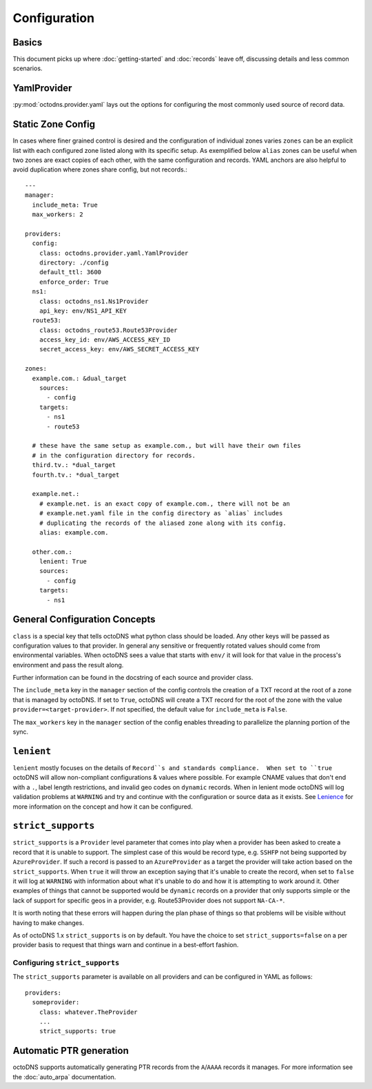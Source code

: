 Configuration
=============

Basics
------

This document picks up where :doc:`getting-started` and :doc:`records` leave off,
discussing details and less common scenarios.

YamlProvider
------------

:py:mod:`octodns.provider.yaml` lays out the options for configuring the most commonly
used source of record data.

Static Zone Config
------------------

In cases where finer grained control is desired and the configuration of
individual zones varies ``zones`` can be an explicit list with each configured
zone listed along with its specific setup. As exemplified below ``alias`` zones
can be useful when two zones are exact copies of each other, with the same
configuration and records. YAML anchors are also helpful to avoid duplication
where zones share config, but not records.::

  ---
  manager:
    include_meta: True
    max_workers: 2

  providers:
    config:
      class: octodns.provider.yaml.YamlProvider
      directory: ./config
      default_ttl: 3600
      enforce_order: True
    ns1:
      class: octodns_ns1.Ns1Provider
      api_key: env/NS1_API_KEY
    route53:
      class: octodns_route53.Route53Provider
      access_key_id: env/AWS_ACCESS_KEY_ID
      secret_access_key: env/AWS_SECRET_ACCESS_KEY

  zones:
    example.com.: &dual_target
      sources:
        - config
      targets:
        - ns1
        - route53

    # these have the same setup as example.com., but will have their own files
    # in the configuration directory for records.
    third.tv.: *dual_target
    fourth.tv.: *dual_target

    example.net.:
      # example.net. is an exact copy of example.com., there will not be an
      # example.net.yaml file in the config directory as `alias` includes
      # duplicating the records of the aliased zone along with its config.
      alias: example.com.

    other.com.:
      lenient: True
      sources:
        - config
      targets:
        - ns1

General Configuration Concepts
------------------------------

``class`` is a special key that tells octoDNS what python class should be
loaded.  Any other keys will be passed as configuration values to that
provider. In general any sensitive or frequently rotated values should come
from environmental variables. When octoDNS sees a value that starts with
``env/`` it will look for that value in the process's environment and pass the
result along.

Further information can be found in the docstring of each source and provider
class.

The ``include_meta`` key in the ``manager`` section of the config controls the
creation of a TXT record at the root of a zone that is managed by octoDNS. If
set to ``True``, octoDNS will create a TXT record for the root of the zone with
the value ``provider=<target-provider>``. If not specified, the default value for
``include_meta`` is ``False``.

The ``max_workers`` key in the ``manager`` section of the config enables threading
to parallelize the planning portion of the sync.

``lenient``
-----------

``lenient`` mostly focuses on the details of ``Record``s and standards
compliance.  When set to ``true`` octoDNS will allow non-compliant
configurations & values where possible. For example CNAME values that don't end
with a ``.``, label length restrictions, and invalid geo codes on ``dynamic``
records. When in lenient mode octoDNS will log validation problems at
``WARNING`` and try and continue with the configuration or source data as it
exists. See Lenience_ for more information on the concept and how it can be
configured.

.. _Lenience: records.rst#lenience

``strict_supports``
-------------------

``strict_supports`` is a ``Provider`` level parameter that comes into play when
a provider has been asked to create a record that it is unable to support. The
simplest case of this would be record type, e.g. ``SSHFP`` not being supported
by ``AzureProvider``. If such a record is passed to an ``AzureProvider`` as a
target the provider will take action based on the ``strict_supports``. When
``true`` it will throw an exception saying that it's unable to create the
record, when set to ``false`` it will log at ``WARNING`` with information about
what it's unable to do and how it is attempting to work around it. Other
examples of things that cannot be supported would be ``dynamic`` records on a
provider that only supports simple or the lack of support for specific geos in
a provider, e.g.  Route53Provider does not support ``NA-CA-*``.

It is worth noting that these errors will happen during the plan phase of
things so that problems will be visible without having to make changes.

As of octoDNS 1.x ``strict_supports`` is on by default. You have the choice to
set ``strict_supports=false`` on a per provider basis to request that things warn
and continue in a best-effort fashion.

Configuring ``strict_supports``
...............................

The ``strict_supports`` parameter is available on all providers and can be
configured in YAML as follows::

  providers:
    someprovider:
      class: whatever.TheProvider
      ...
      strict_supports: true

.. _automatic-ptr-generation:

Automatic PTR generation
------------------------

octoDNS supports automatically generating PTR records from the ``A``/``AAAA``
records it manages. For more information see the :doc:`auto_arpa`
documentation.
